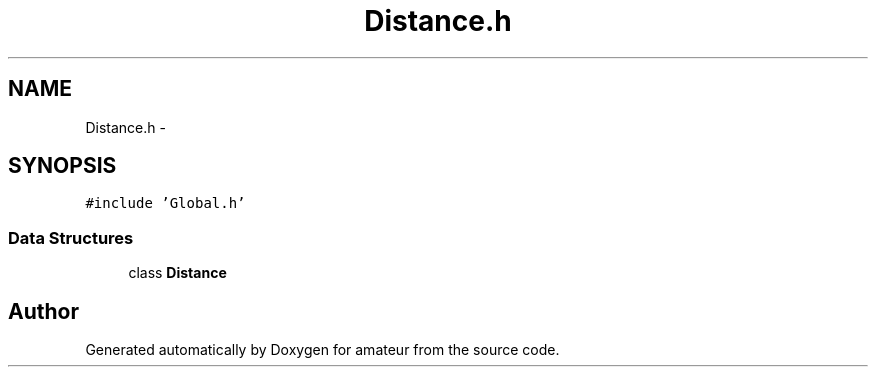 .TH "Distance.h" 3 "10 May 2010" "Version 0.1" "amateur" \" -*- nroff -*-
.ad l
.nh
.SH NAME
Distance.h \- 
.SH SYNOPSIS
.br
.PP
\fC#include 'Global.h'\fP
.br

.SS "Data Structures"

.in +1c
.ti -1c
.RI "class \fBDistance\fP"
.br
.in -1c
.SH "Author"
.PP 
Generated automatically by Doxygen for amateur from the source code.

